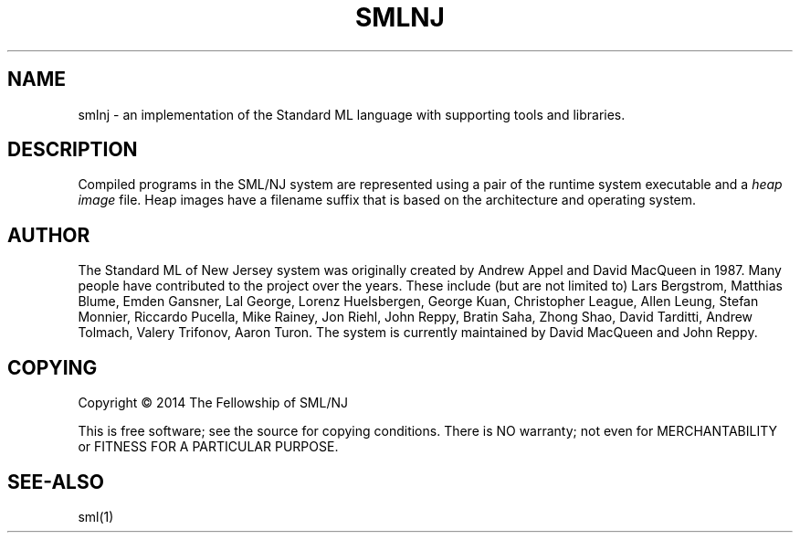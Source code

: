 '\" t
.\"     Title: smlnj
.\"    Author: [see the "AUTHOR" section]
.\" Generator: DocBook XSL Stylesheets v1.78.1 <http://docbook.sf.net/>
.\"      Date: 12/21/2014
.\"    Manual: \ \&
.\"    Source: SML/NJ 110.77
.\"  Language: English
.\"
.TH "SMLNJ" "7" "12/21/2014" "SML/NJ 110\&.77" "\ \&"
.\" -----------------------------------------------------------------
.\" * Define some portability stuff
.\" -----------------------------------------------------------------
.\" ~~~~~~~~~~~~~~~~~~~~~~~~~~~~~~~~~~~~~~~~~~~~~~~~~~~~~~~~~~~~~~~~~
.\" http://bugs.debian.org/507673
.\" http://lists.gnu.org/archive/html/groff/2009-02/msg00013.html
.\" ~~~~~~~~~~~~~~~~~~~~~~~~~~~~~~~~~~~~~~~~~~~~~~~~~~~~~~~~~~~~~~~~~
.ie \n(.g .ds Aq \(aq
.el       .ds Aq '
.\" -----------------------------------------------------------------
.\" * set default formatting
.\" -----------------------------------------------------------------
.\" disable hyphenation
.nh
.\" disable justification (adjust text to left margin only)
.ad l
.\" -----------------------------------------------------------------
.\" * MAIN CONTENT STARTS HERE *
.\" -----------------------------------------------------------------
.SH "NAME"
smlnj \- an implementation of the Standard ML language with supporting tools and libraries\&.
.SH "DESCRIPTION"
.sp
Compiled programs in the SML/NJ system are represented using a pair of the runtime system executable and a \fIheap image\fR file\&. Heap images have a filename suffix that is based on the architecture and operating system\&.
.SH "AUTHOR"
.sp
The Standard ML of New Jersey system was originally created by Andrew Appel and David MacQueen in 1987\&. Many people have contributed to the project over the years\&. These include (but are not limited to) Lars Bergstrom, Matthias Blume, Emden Gansner, Lal George, Lorenz Huelsbergen, George Kuan, Christopher League, Allen Leung, Stefan Monnier, Riccardo Pucella, Mike Rainey, Jon Riehl, John Reppy, Bratin Saha, Zhong Shao, David Tarditti, Andrew Tolmach, Valery Trifonov, Aaron Turon\&. The system is currently maintained by David MacQueen and John Reppy\&.
.SH "COPYING"
.sp
Copyright \(co 2014 The Fellowship of SML/NJ
.sp
This is free software; see the source for copying conditions\&. There is NO warranty; not even for MERCHANTABILITY or FITNESS FOR A PARTICULAR PURPOSE\&.
.SH "SEE-ALSO"
.sp
sml(1)
